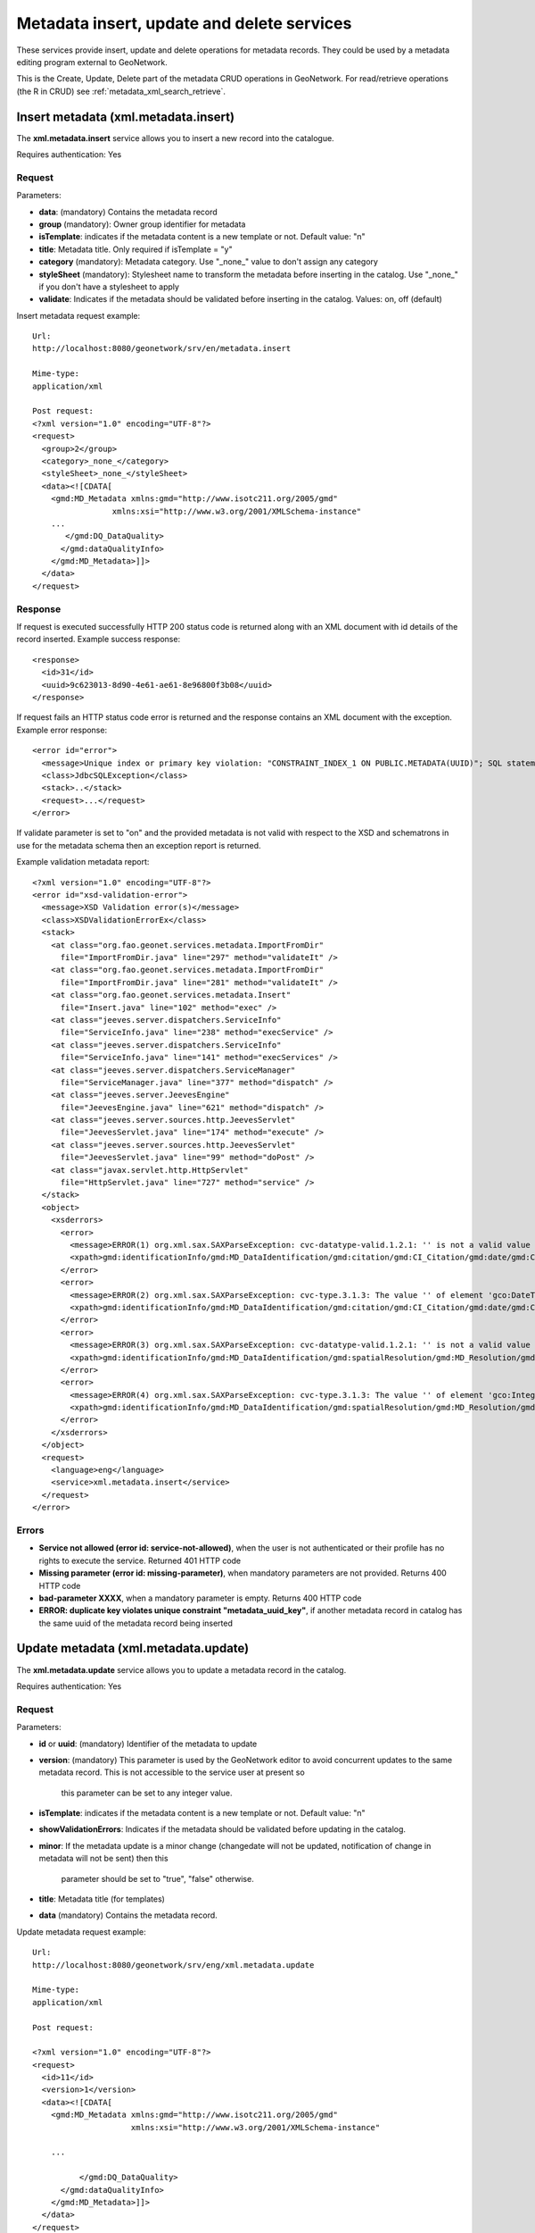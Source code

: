 .. _metadata_xml_insert_update_delete:

Metadata insert, update and delete services
===========================================

These services provide insert, update and delete operations for metadata records. They could be used by a metadata editing program external to GeoNetwork.

This is the Create, Update, Delete part of the metadata CRUD operations in GeoNetwork. For read/retrieve operations (the R in CRUD) see :ref:`metadata_xml_search_retrieve`.

Insert metadata (xml.metadata.insert)
-------------------------------------

The **xml.metadata.insert** service allows you to insert a new record into the catalogue. 

Requires authentication: Yes

Request
```````

Parameters:

- **data**: (mandatory) Contains the
  metadata record

- **group** (mandatory): Owner group
  identifier for metadata

- **isTemplate**: indicates if the
  metadata content is a new template or not. Default value:
  "n"

- **title**: Metadata title. Only
  required if isTemplate = "y"

- **category** (mandatory): Metadata
  category. Use "_none_" value to don't assign any
  category

- **styleSheet** (mandatory): Stylesheet
  name to transform the metadata before inserting in the
  catalog. Use "_none_" if you don't have a stylesheet to apply

- **validate**: Indicates if the metadata
  should be validated before inserting in the catalog. Values:
  on, off (default)

Insert metadata request example::

  Url:
  http://localhost:8080/geonetwork/srv/en/metadata.insert

  Mime-type:
  application/xml

  Post request:
  <?xml version="1.0" encoding="UTF-8"?>
  <request>
    <group>2</group>
    <category>_none_</category>
    <styleSheet>_none_</styleSheet>
    <data><![CDATA[
      <gmd:MD_Metadata xmlns:gmd="http://www.isotc211.org/2005/gmd"
                   xmlns:xsi="http://www.w3.org/2001/XMLSchema-instance"
      ...
         </gmd:DQ_DataQuality>
        </gmd:dataQualityInfo>
      </gmd:MD_Metadata>]]>
    </data>
  </request>

Response
````````

If request is executed successfully HTTP 200 status code is
returned along with an XML document with id details of the record inserted. 
Example success response:

::
 
 <response>
   <id>31</id>
   <uuid>9c623013-8d90-4e61-ae61-8e96800f3b08</uuid>
 </response>

If request fails an HTTP status code error is returned and
the response contains an XML document with the exception. 
Example error response:

::
 
 <error id="error">
   <message>Unique index or primary key violation: "CONSTRAINT_INDEX_1 ON PUBLIC.METADATA(UUID)"; SQL statement: INSERT INTO Metadata (id, schemaId, data, createDate, changeDate, source, uuid, is Template, isHarvested, root, owner, doctype, groupOwner) VALUES(?, ?, ?, ?, ?, ?, ?, ?, ?, ?, ?, ?, ?) [23001-152]</message>
   <class>JdbcSQLException</class>
   <stack>..</stack>
   <request>...</request>
 </error>

If validate parameter is set to "on" and the provided metadata
is not valid with respect to the XSD and schematrons in use for the metadata 
schema then an exception report is returned.

Example validation metadata report:

::

  <?xml version="1.0" encoding="UTF-8"?>
  <error id="xsd-validation-error">
    <message>XSD Validation error(s)</message>
    <class>XSDValidationErrorEx</class>
    <stack>
      <at class="org.fao.geonet.services.metadata.ImportFromDir"
        file="ImportFromDir.java" line="297" method="validateIt" />
      <at class="org.fao.geonet.services.metadata.ImportFromDir"
        file="ImportFromDir.java" line="281" method="validateIt" />
      <at class="org.fao.geonet.services.metadata.Insert"
        file="Insert.java" line="102" method="exec" />
      <at class="jeeves.server.dispatchers.ServiceInfo"
        file="ServiceInfo.java" line="238" method="execService" />
      <at class="jeeves.server.dispatchers.ServiceInfo"
        file="ServiceInfo.java" line="141" method="execServices" />
      <at class="jeeves.server.dispatchers.ServiceManager"
        file="ServiceManager.java" line="377" method="dispatch" />
      <at class="jeeves.server.JeevesEngine"
        file="JeevesEngine.java" line="621" method="dispatch" />
      <at class="jeeves.server.sources.http.JeevesServlet"
        file="JeevesServlet.java" line="174" method="execute" />
      <at class="jeeves.server.sources.http.JeevesServlet"
        file="JeevesServlet.java" line="99" method="doPost" />
      <at class="javax.servlet.http.HttpServlet"
        file="HttpServlet.java" line="727" method="service" />
    </stack>
    <object>
      <xsderrors>
        <error>
          <message>ERROR(1) org.xml.sax.SAXParseException: cvc-datatype-valid.1.2.1: '' is not a valid value for 'dateTime'. (Element: gco:DateTime with parent element: gmd:date)</message>
          <xpath>gmd:identificationInfo/gmd:MD_DataIdentification/gmd:citation/gmd:CI_Citation/gmd:date/gmd:CI_Date/gmd:date/gco:DateTime</xpath>
        </error>
        <error>
          <message>ERROR(2) org.xml.sax.SAXParseException: cvc-type.3.1.3: The value '' of element 'gco:DateTime' is not valid. (Element: gco:DateTime with parent element: gmd:date)</message>
          <xpath>gmd:identificationInfo/gmd:MD_DataIdentification/gmd:citation/gmd:CI_Citation/gmd:date/gmd:CI_Date/gmd:date/gco:DateTime</xpath>
        </error>
        <error>
          <message>ERROR(3) org.xml.sax.SAXParseException: cvc-datatype-valid.1.2.1: '' is not a valid value for 'integer'. (Element: gco:Integer with parent element: gmd:denominator)</message>
          <xpath>gmd:identificationInfo/gmd:MD_DataIdentification/gmd:spatialResolution/gmd:MD_Resolution/gmd:equivalentScale/gmd:MD_RepresentativeFraction/gmd:denominator/gco:Integer</xpath>
        </error>
        <error>
          <message>ERROR(4) org.xml.sax.SAXParseException: cvc-type.3.1.3: The value '' of element 'gco:Integer' is not valid. (Element: gco:Integer with parent element: gmd:denominator)</message>
          <xpath>gmd:identificationInfo/gmd:MD_DataIdentification/gmd:spatialResolution/gmd:MD_Resolution/gmd:equivalentScale/gmd:MD_RepresentativeFraction/gmd:denominator/gco:Integer</xpath>
        </error>
      </xsderrors>
    </object>
    <request>
      <language>eng</language>
      <service>xml.metadata.insert</service>
    </request>
  </error>

Errors
``````

- **Service not allowed (error id:
  service-not-allowed)**, when the user is not
  authenticated or their profile has no rights to execute the
  service. Returned 401 HTTP code

- **Missing parameter (error id:
  missing-parameter)**, when mandatory parameters are
  not provided. Returns 400 HTTP code

- **bad-parameter XXXX**, when a
  mandatory parameter is empty. Returns 400 HTTP code

- **ERROR: duplicate key violates unique
  constraint "metadata_uuid_key"**, if another
  metadata record in catalog has the same uuid of the metadata
  record being inserted

Update metadata (xml.metadata.update)
-------------------------------------

The **xml.metadata.update** service allows you to update a metadata record in the catalog.

Requires authentication: Yes

Request
```````

Parameters:

- **id** or **uuid**: (mandatory) Identifier of the metadata to update

- **version**: (mandatory) This parameter
  is used by the GeoNetwork editor to avoid concurrent updates to the same
  metadata record. This is not accessible to the service user at present so
	this parameter can be set to any integer value.

- **isTemplate**: indicates if the
  metadata content is a new template or not. Default value: "n"

- **showValidationErrors**: Indicates if
  the metadata should be validated before updating in the
  catalog.

- **minor**: If the metadata update is a minor change (changedate will not be
  updated, notification of change in metadata will not be sent) then this 
	parameter should be set to "true", "false" otherwise.

- **title**: Metadata title (for templates)

- **data** (mandatory) Contains the metadata record.

Update metadata request example::

  Url:
  http://localhost:8080/geonetwork/srv/eng/xml.metadata.update

  Mime-type:
  application/xml

  Post request:

  <?xml version="1.0" encoding="UTF-8"?>
  <request>
    <id>11</id>
    <version>1</version>
    <data><![CDATA[
      <gmd:MD_Metadata xmlns:gmd="http://www.isotc211.org/2005/gmd"
                       xmlns:xsi="http://www.w3.org/2001/XMLSchema-instance"
      
      ...
      
            </gmd:DQ_DataQuality>
        </gmd:dataQualityInfo>
      </gmd:MD_Metadata>]]>
    </data>
  </request>

Response
````````

If request is executed successfully HTTP 200 status code is
returned and an XML document with details of the successful request.
Example success response:

::
 
  <response>
    <id>32</id>
    <showvalidationerrors>false</showvalidationerrors>
    <minor>false</minor>
  </response>


If request fails an HTTP status code error is returned and
the response is an XML document with the exception.
Example error response:

::
 
  <error id="bad-parameter">
    <message>id</message>
    <class>BadParameterEx</class>
    <stack>...</stack>
    <request>...</request>
  </error>

Errors
``````

- **Service not allowed (error id:
  service-not-allowed)**, when the user is not
  authenticated or his profile has no rights to execute the
  service. Returned 401 HTTP code

- **Missing parameter (error id:
  missing-parameter)**, when mandatory parameters are
  not provided. Returned 400 HTTP code

- **bad-parameter XXXX**, when a
  mandatory parameter is empty or when the update id doesn't exist. 
	Returned 400 HTTP code

- **Concurrent update (error id:
  client)**, when the version number provided is
  different from the current version number (Metadata record is in use by 
	another user). Returned 400 HTTP code

Delete metadata (xml.metadata.delete)
-------------------------------------

The **xml.metadata.delete** service removes a 
metadata record from the catalog. The metadata record is
backed up in MEF format in ``INSTALL_DIR/web/geonetwork/WEB-INF/data/removed``. 

Requires authentication: Yes

Request
```````

Parameters:

- **id** or **uuid**: (mandatory) Identifier of the metadata to delete

Example request::

  Url:
  http://localhost:8080/geonetwork/srv/eng/xml.metadata.delete

  Mime-type:
  application/xml

  Post request:
  <?xml version="1.0" encoding="UTF-8"?>
  <request>
    <id>10</id>
  </request>

Response
````````

If request executed successfully HTTP 200 status code is
returned and an XML document with details of what has been deleted. 
Example success response:

::
 
 <response>
   <id>32</id>
 </response>

If request fails an HTTP status code error is returned and
the response is an XML document with the exception.
Example error response:

::
 
 <error id="metadata-not-found">
   <message>Metadata not found</message>
   <class>MetadataNotFoundEx</class>
   <stack>...</stack>
   <request>...</request>
 </error>

Errors
``````

- **Service not allowed (error id:
  service-not-allowed)**, when the user is not
  authenticated or their profile has no rights to execute the
  service. Returned 401 HTTP code

- **Metadata not found (error id:
  metadata-not-found)**, if the identifier provided did not correspond
  to an existing metadata record. Returned 500 HTTP code

- **Operation not allowed** **(error id: operation-not-allowed)**, when
  the user is not authorized to edit the metadata. To edit a metadata one of the
  following must be true:
  
  - The user is the metadata owner
  - The user is an Administrator
  - The user has edit rights over the metadata
  - The user is a Reviewer and/or UserAdmin and the
    metadata groupOwner is one of his groups


.. _metadata.batch.delete:

Batch Delete (xml.metadata.batch.delete)
----------------------------------------

The **xml.metadata.batch.delete** service deletes the metadata records in the selected set.

.. note:: This service requires a previous call to the ``xml.metadata.select`` service (see :ref:`metadata.select`) to select the metadata records to delete.

.. note:: Only those metadata records for which the user running the service has ownership rights on will be deleted. If metadata versioning is on then deletions will be recorded in the version history.

Requires authentication: Yes

Request
-------

Parameters: **None**

Example request:

**POST**::

  Url:
  http://localhost:8080/geonetwork/srv/eng/xml.metadata.batch.delete

  Mime-type:
  application/xml

  Post request:
  <?xml version="1.0" encoding="UTF-8"?>
  <request/>

**GET**::

  Url:
  http://localhost:8080/geonetwork/srv/eng/xml.metadata.batch.delete

Response
````````

If the request executed successfully then HTTP 200 status code is returned and 
an XML document with a summary of how the metadata records in the selected set 
have been processed. An example of such a response is shown below:

::
 
 <response>
 	 <done>5</done>
   <notOwner>0</notOwner>
   <notFound>0</notFound>
 </response>

The response fields are:

- **done** - number of metadata records successfully deleted
- **notOwner** - number of metadata records skipped because the user running this service did not have ownership rights
- **notFound** - number of metadata records skipped because they were not found (may have been deleted)

If the request fails an HTTP status code error is returned and
the response is an XML document with the exception. An example of such a response is shown below:

::
 
 <error id="service-not-allowed">
   Service not allowed
   <object>xml.metadata.batch.delete</object>
 </error>


Errors
``````

- **Service not allowed (error id:
  service-not-allowed)**, when the user is not
  authenticated or their profile has no rights to execute the
  service. Returns 401 HTTP code

